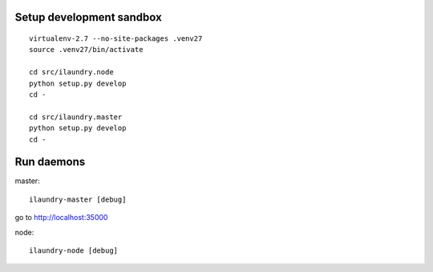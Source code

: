 Setup development sandbox
-------------------------
::

    virtualenv-2.7 --no-site-packages .venv27
    source .venv27/bin/activate

    cd src/ilaundry.node
    python setup.py develop
    cd -

    cd src/ilaundry.master
    python setup.py develop
    cd -


Run daemons
-----------
master::

    ilaundry-master [debug]

go to http://localhost:35000


node::

    ilaundry-node [debug]

